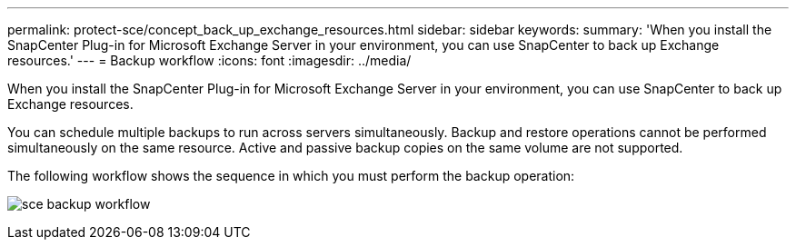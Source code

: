 ---
permalink: protect-sce/concept_back_up_exchange_resources.html
sidebar: sidebar
keywords:
summary: 'When you install the SnapCenter Plug-in for Microsoft Exchange Server in your environment, you can use SnapCenter to back up Exchange resources.'
---
= Backup workflow 
:icons: font
:imagesdir: ../media/

[.lead]
When you install the SnapCenter Plug-in for Microsoft Exchange Server in your environment, you can use SnapCenter to back up Exchange resources.

You can schedule multiple backups to run across servers simultaneously. Backup and restore operations cannot be performed simultaneously on the same resource. Active and passive backup copies on the same volume are not supported.

The following workflow shows the sequence in which you must perform the backup operation:

image:../media/sce_backup_workflow.gif[]
